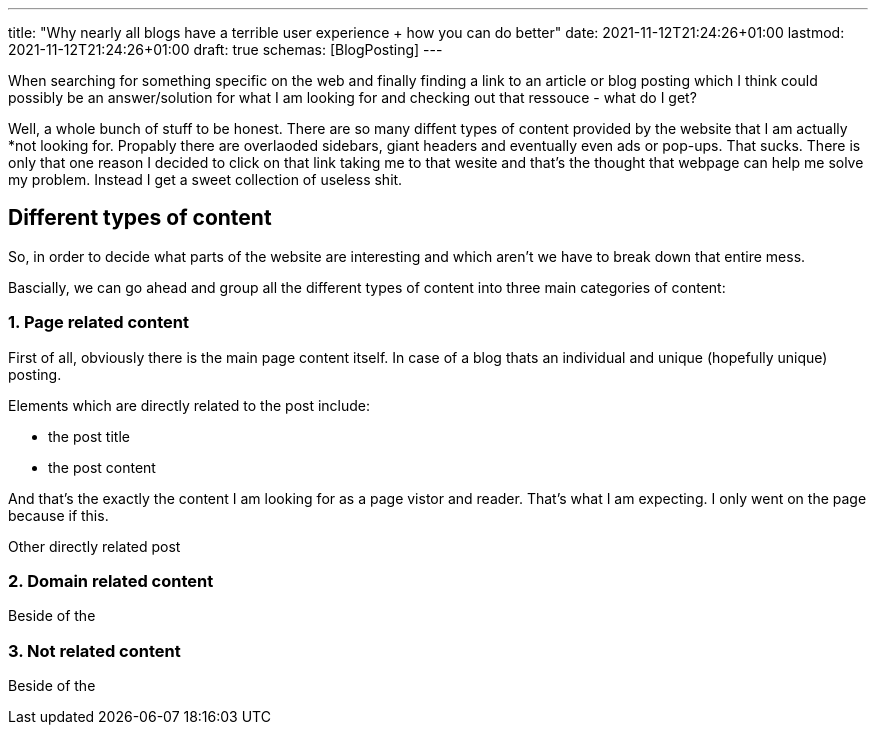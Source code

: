---
title: "Why nearly all blogs have a terrible user experience + how you can do better"
date: 2021-11-12T21:24:26+01:00
lastmod: 2021-11-12T21:24:26+01:00
draft: true
schemas: [BlogPosting]
---

:icons: font
:caption!:

When searching for something specific on the web and finally finding a link to an article or blog posting which I think could possibly be an answer/solution for what I am looking for and checking out that ressouce - what do I get?

Well, a whole bunch of stuff to be honest. There are so many diffent types of content provided by the website that I am actually *not looking for. Propably there are overlaoded sidebars, giant headers and eventually even ads or pop-ups. That sucks. There is only that one reason I decided to click on that link taking me to that wesite and that's the thought that webpage can help me solve my problem. Instead I get a sweet collection of useless shit.

== Different types of content
So, in order to decide what parts of the website are interesting and which aren't we have to break down that entire mess.

Bascially, we can go ahead and group all the different types of content into three main categories of content:

=== 1. Page related content
First of all, obviously there is the main page content itself. In case of a blog thats an individual and unique (hopefully unique) posting.

Elements which are directly related to the post include: 

* the post title
* the post content

And that's the exactly the content I am looking for as a page vistor and reader. That's what I am expecting. I only went on the page because if this.

Other directly related post 

=== 2. Domain related content
Beside of the 

=== 3. Not related content
Beside of the 